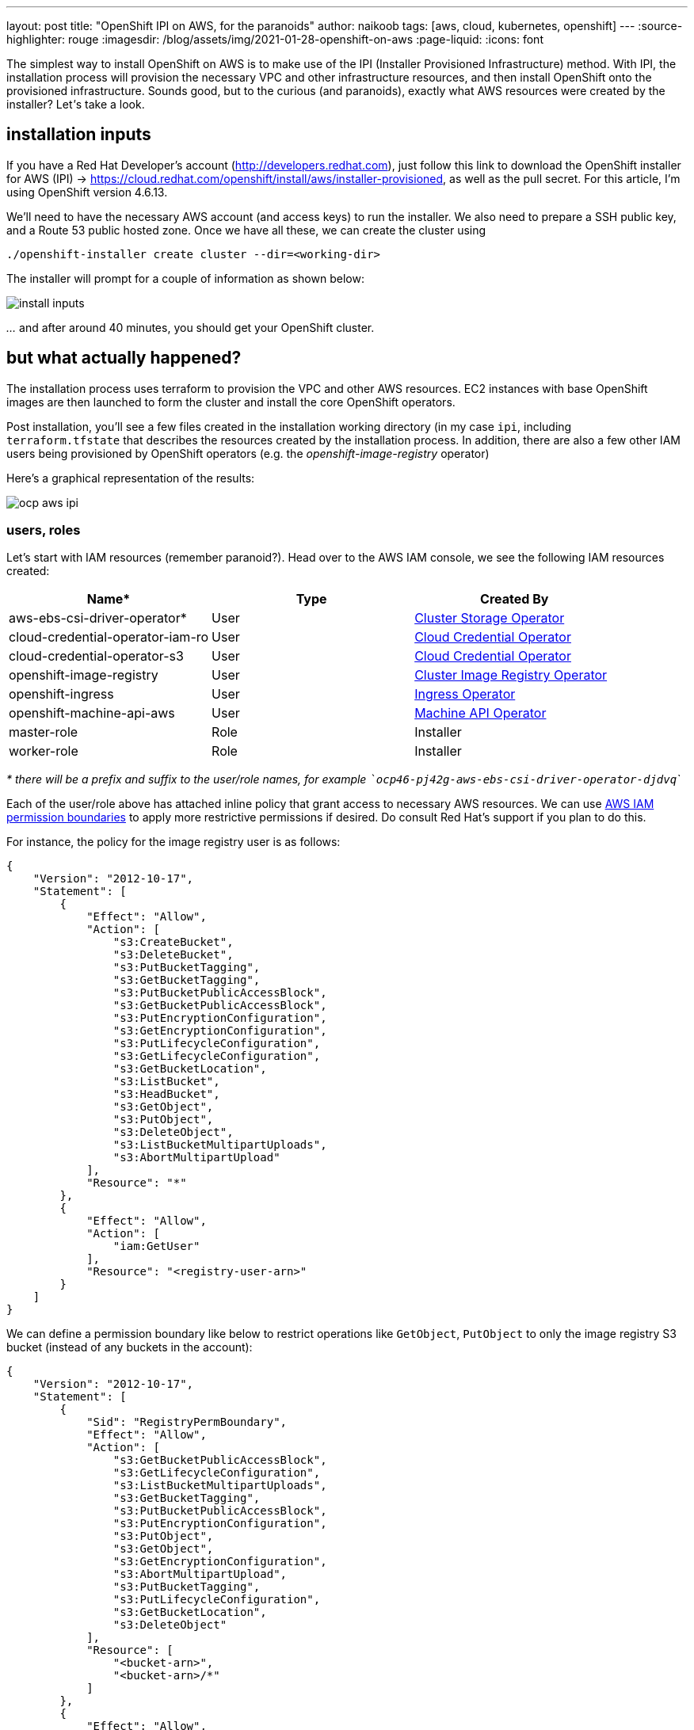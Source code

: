 ---
layout: post
title: "OpenShift IPI on AWS, for the paranoids"
author: naikoob
tags: [aws, cloud, kubernetes, openshift]
---
:source-highlighter: rouge
:imagesdir: /blog/assets/img/2021-01-28-openshift-on-aws
:page-liquid:
:icons: font

The simplest way to install OpenShift on AWS is to make use of the IPI (Installer Provisioned Infrastructure) method. With IPI, the installation process will provision the necessary VPC and other infrastructure resources, and then install OpenShift onto the provisioned infrastructure. Sounds good, but to the curious (and paranoids), exactly what AWS resources were created by the installer? Let__'__s take a look.

== installation inputs

If you have a Red Hat Developer's account (http://developers.redhat.com), just follow this link to download the OpenShift installer for AWS (IPI) -> https://cloud.redhat.com/openshift/install/aws/installer-provisioned, as well as the pull secret. For this article, I'm using OpenShift version 4.6.13.

We'll need to have the necessary AWS account (and access keys) to run the installer. We also need to prepare a SSH public key, and a Route 53 public hosted zone. Once we have all these, we can create the cluster using
[source]
----
./openshift-installer create cluster --dir=<working-dir>
----
The installer will prompt for a couple of information as shown below:

image::install-inputs.png[]

__...__ and after around 40 minutes, you should get your OpenShift cluster.

== but what actually happened?

The installation process uses terraform to provision the VPC and other AWS resources. EC2 instances with base OpenShift images are then launched to form the cluster and install the core OpenShift operators.

Post installation, you'll see a few files created in the installation working directory (in my case `ipi`, including `terraform.tfstate` that describes the resources created by the installation process. In addition, there are also a few other IAM users being provisioned by OpenShift operators (e.g. the __openshift-image-registry__ operator)

Here's a graphical representation of the results:

image::ocp-aws-ipi.png[]

=== users, roles

Let's start with IAM resources (remember paranoid?). Head over to the AWS IAM console, we see the following IAM resources created:

|===
| Name* | Type | Created By

| aws-ebs-csi-driver-operator* | User | https://docs.openshift.com/container-platform/4.6/operators/operator-reference.html#cluster-storage-operator_red-hat-operators[Cluster Storage Operator]
| cloud-credential-operator-iam-ro | User | https://docs.openshift.com/container-platform/4.6/operators/operator-reference.html#cloud-credential-operator_red-hat-operators[Cloud Credential Operator]
| cloud-credential-operator-s3 | User | https://docs.openshift.com/container-platform/4.6/operators/operator-reference.html#cloud-credential-operator_red-hat-operators[Cloud Credential Operator]
| openshift-image-registry | User | https://docs.openshift.com/container-platform/4.6/operators/operator-reference.html#cluster-image-registry-operator_red-hat-operators[Cluster Image Registry Operator]
| openshift-ingress | User | https://docs.openshift.com/container-platform/4.6/operators/operator-reference.html#ingress-operator_red-hat-operators[Ingress Operator]
| openshift-machine-api-aws | User | https://docs.openshift.com/container-platform/4.6/operators/operator-reference.html#machine-api-operator_red-hat-operators[Machine API Operator]
| master-role | Role | Installer
| worker-role | Role | Installer
|===

__* there will be a prefix and suffix to the user/role names, for example ```ocp46-pj42g-aws-ebs-csi-driver-operator-djdvq```__

Each of the user/role above has attached inline policy that grant access to necessary AWS resources. We can use https://docs.aws.amazon.com/IAM/latest/UserGuide/access_policies_boundaries.html[AWS IAM permission boundaries] to apply more restrictive permissions if desired. Do consult Red Hat's support if you plan to do this.

For instance, the policy for the image registry user is as follows:
[source, json]
----
{
    "Version": "2012-10-17",
    "Statement": [
        {
            "Effect": "Allow",
            "Action": [
                "s3:CreateBucket",
                "s3:DeleteBucket",
                "s3:PutBucketTagging",
                "s3:GetBucketTagging",
                "s3:PutBucketPublicAccessBlock",
                "s3:GetBucketPublicAccessBlock",
                "s3:PutEncryptionConfiguration",
                "s3:GetEncryptionConfiguration",
                "s3:PutLifecycleConfiguration",
                "s3:GetLifecycleConfiguration",
                "s3:GetBucketLocation",
                "s3:ListBucket",
                "s3:HeadBucket",
                "s3:GetObject",
                "s3:PutObject",
                "s3:DeleteObject",
                "s3:ListBucketMultipartUploads",
                "s3:AbortMultipartUpload"
            ],
            "Resource": "*"
        },
        {
            "Effect": "Allow",
            "Action": [
                "iam:GetUser"
            ],
            "Resource": "<registry-user-arn>"
        }
    ]
}
----

We can define a permission boundary like below to restrict operations like `GetObject`, `PutObject` to only the image registry S3 bucket (instead of any buckets in the account):
[source,json]
----
{
    "Version": "2012-10-17",
    "Statement": [
        {
            "Sid": "RegistryPermBoundary",
            "Effect": "Allow",
            "Action": [
                "s3:GetBucketPublicAccessBlock",
                "s3:GetLifecycleConfiguration",
                "s3:ListBucketMultipartUploads",
                "s3:GetBucketTagging",
                "s3:PutBucketPublicAccessBlock",
                "s3:PutEncryptionConfiguration",
                "s3:PutObject",
                "s3:GetObject",
                "s3:GetEncryptionConfiguration",
                "s3:AbortMultipartUpload",
                "s3:PutBucketTagging",
                "s3:PutLifecycleConfiguration",
                "s3:GetBucketLocation",
                "s3:DeleteObject"
            ],
            "Resource": [
                "<bucket-arn>",
                "<bucket-arn>/*"
            ]
        },
        {
            "Effect": "Allow",
            "Action": [
                "s3:ListBucket",
                "s3:HeadBucket"
            ],
            "Resource": "*"
        },
        {
            "Effect": "Allow",
            "Action": [
                "iam:GetUser"
            ],
            "Resource": "<registry-user-arn>"
        },

        {
            "Effect": "Deny",
            "Action": "s3:DeleteBucket",
            "Resource": "*"
        }
    ]
}
----

First create a policy from the above JSON, using 
[source]
----
aws iam create-policy --policy-name <policy-name> --policy-document file://<path-to-policy-file>
----

then, attach the permission boundary to the image registry user:
[source]
----
aws iam put-user-permissions-boundary --permissions-boundary <policy-arn> --user-name <openshift-image-registry-user-name>
----

=== vpc

Next, we'll examine the VPC resources created. The installation process creates a public and a private subnet in each availability zone of selected AWS region. All master and worker nodes are launched in the private subnets. The nodes can reach out to the Internet via the NAT gateways that are launched in the public subnet in the same AZ.

==== load balancers

Two separate network load balancers are provisioned to serve internal (ports 6443, 22623) and external (port 6443) API requests to the masters. 

A third, classic load balancer is provisioned to serve application ingress (ports 80, 443).

==== dns

The installation process will create a private hosted zone for the cluster. In my case, the cluster name is `ocp46` and my base domain is `demo.xcdc.io`, so the private hosted zone is `ocp46.demo.xcdc.io`. This hosted zone contains DNS entries for the internal and external API endpoints, as well as the wildcard entry for application ingress.

DNS entries are also created in the supplied public hosted zone (`demo.xcdc.io` in my case), to publish the dns names for API end point (`api.ocp4.demo.xcdc.io`), as well as the wildcard entry (`*.apps.ocp4.demo.xcdc.io`) to the respective load balancers above.

==== security groups

A security groups is attached to the application ingress load balancer to allow only HTTP and HTTPS traffic.

Worker nodes security group allows network traffic from the ingress load balancers, and selected traffic from the master nodes as well as other worker nodes below.

|===
| ports | protocols | source | description

| all | all | ingress load balancers | ingress traffic
| all | icmp | vpc | ICMP
| 22 | tcp | vpc | SSH
| 4789 | udp | workers, masters | Vxlan packets
| 6081 | udp | workers, masters | GENEVE packets
| 9000 - 9999 | tcp, udp | workers, masters | Internal cluster communication
| 10250 | tcp | workers, masters | Kubernetes kubelet, scheduler and controller manager
| 30000 - 32767 | tcp, udp | workers, masters | Kubernetes ingress services
|===

Master nodes security groups allows selected traffic from workers and other master nodes:

|===
| ports | protocols | source | description

| all | all | ingress load balancers | ingress traffic
| all | icmp | vpc | ICMP
| 22 | tcp | vpc | SSH
| 2379 - 2380 | tcp | masters | etcd
| 4789 | udp | workers, masters | Vxlan packets
| 6081 | udp | workers, masters | GENEVE packets
| 6443 | tcp | vpc | api access
| 6641 - 6642 | tcp | workers, masters | OVN packets
| 9000 - 9999 | tcp, udp | workers, masters | Internal cluster communication
| 10250 | tcp | workers, masters | Kubernetes kubelet, scheduler and controller manager
| 10257 | tcp | workers, masters | Kubernetes kubelet, scheduler and controller manager
| 10259 | tcp | workers, masters | Kubernetes kubelet, scheduler and controller manager
| 22623 | tcp | vpc | machine config service
| 30000 - 32767 | tcp, udp | workers, masters | Kubernetes ingress services
|===


=== what's next?

This post describes the default infrastucture setup by OpenShift installer. It is possible to apply customizations such as CIDR ranges, machine instance types, etc. Red Hat's documentation has a good section on this https://access.redhat.com/documentation/en-us/openshift_container_platform/4.6/html/installing_on_aws/installing-on-aws#installing-aws-customizations[here, window='_blank'].

It is also possible to perform and https://access.redhat.com/documentation/en-us/openshift_container_platform/4.6/html/installing_on_aws/installing-on-aws#installing-aws-vpc[OpenShift IPI installation into an existing VPC, window='_blank'].

Finally, OpenShift will be available as a managed service on AWS soon! Here's the https://aws.amazon.com/blogs/containers/announcing-red-hat-openshift-service-on-aws/[announcement, window='_blank'] for Red Hat OpenShift Service on AWS.
